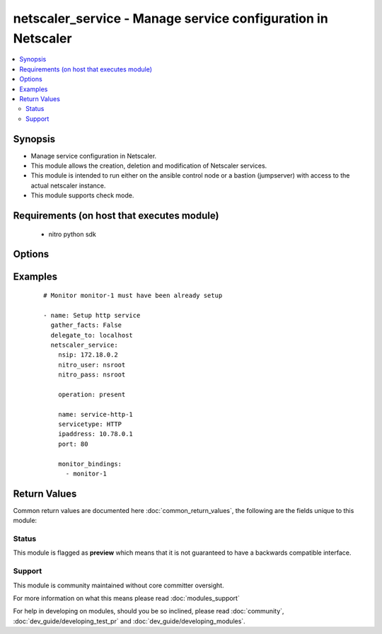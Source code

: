 .. _netscaler_service:


netscaler_service - Manage service configuration in Netscaler
+++++++++++++++++++++++++++++++++++++++++++++++++++++++++++++

.. versionadded:: 2.4.0


.. contents::
   :local:
   :depth: 2


Synopsis
--------

* Manage service configuration in Netscaler.
* This module allows the creation, deletion and modification of Netscaler services.
* This module is intended to run either on the ansible  control node or a bastion (jumpserver) with access to the actual netscaler instance.
* This module supports check mode.


Requirements (on host that executes module)
-------------------------------------------

  * nitro python sdk


Options
-------

.. raw:: html

    <table border=1 cellpadding=4>
    <tr>
    <th class="head">parameter</th>
    <th class="head">required</th>
    <th class="head">default</th>
    <th class="head">choices</th>
    <th class="head">comments</th>
    </tr>
                <tr><td>accessdown<br/><div style="font-size: small;"></div></td>
    <td>no</td>
    <td></td>
        <td></td>
        <td><div>Use Layer 2 mode to bridge the packets sent to this service if it is marked as DOWN. If the service is DOWN, and this parameter is disabled, the packets are dropped.</div>        </td></tr>
                <tr><td>appflowlog<br/><div style="font-size: small;"></div></td>
    <td>no</td>
    <td>ENABLED</td>
        <td><ul><li>ENABLED</li><li>DISABLED</li></ul></td>
        <td><div>Enable logging of AppFlow information.</div>        </td></tr>
                <tr><td>cacheable<br/><div style="font-size: small;"></div></td>
    <td>no</td>
    <td></td>
        <td></td>
        <td><div>Use the transparent cache redirection virtual server to forward requests to the cache server.</div><div>Note: Do not specify this parameter if you set the Cache Type parameter.</div>        </td></tr>
                <tr><td>cachetype<br/><div style="font-size: small;"></div></td>
    <td>no</td>
    <td></td>
        <td><ul><li>TRANSPARENT</li><li>REVERSE</li><li>FORWARD</li></ul></td>
        <td><div>Cache type supported by the cache server.</div>        </td></tr>
                <tr><td>cip<br/><div style="font-size: small;"></div></td>
    <td>no</td>
    <td></td>
        <td><ul><li>ENABLED</li><li>DISABLED</li></ul></td>
        <td><div>Before forwarding a request to the service, insert an HTTP header with the client's IPv4 or IPv6 address as its value. Used if the server needs the client's IP address for security, accounting, or other purposes, and setting the Use Source IP parameter is not a viable option.</div>        </td></tr>
                <tr><td>cipheader<br/><div style="font-size: small;"></div></td>
    <td>no</td>
    <td></td>
        <td></td>
        <td><div>Name for the HTTP header whose value must be set to the IP address of the client. Used with the Client IP parameter. If you set the Client IP parameter, and you do not specify a name for the header, the appliance uses the header name specified for the global Client IP Header parameter (the cipHeader parameter in the set ns param CLI command or the Client IP Header parameter in the Configure HTTP Parameters dialog box at System &gt; Settings &gt; Change HTTP parameters). If the global Client IP Header parameter is not specified, the appliance inserts a header with the name "client-ip.".</div><div>Minimum length = 1</div>        </td></tr>
                <tr><td>cka<br/><div style="font-size: small;"></div></td>
    <td>no</td>
    <td></td>
        <td></td>
        <td><div>Enable client keep-alive for the service.</div>        </td></tr>
                <tr><td>cleartextport<br/><div style="font-size: small;"></div></td>
    <td>no</td>
    <td></td>
        <td></td>
        <td><div>Port to which clear text data must be sent after the appliance decrypts incoming SSL traffic. Applicable to transparent SSL services.</div><div>Minimum value = 1</div>        </td></tr>
                <tr><td>clttimeout<br/><div style="font-size: small;"></div></td>
    <td>no</td>
    <td></td>
        <td></td>
        <td><div>Time, in seconds, after which to terminate an idle client connection.</div><div>Minimum value = 0</div><div>Maximum value = 31536000</div>        </td></tr>
                <tr><td>cmp<br/><div style="font-size: small;"></div></td>
    <td>no</td>
    <td></td>
        <td></td>
        <td><div>Enable compression for the service.</div>        </td></tr>
                <tr><td>comment<br/><div style="font-size: small;"></div></td>
    <td>no</td>
    <td></td>
        <td></td>
        <td><div>Any information about the service.</div>        </td></tr>
                <tr><td>customserverid<br/><div style="font-size: small;"></div></td>
    <td>no</td>
    <td>None</td>
        <td></td>
        <td><div>Unique identifier for the service. Used when the persistency type for the virtual server is set to Custom Server ID.</div>        </td></tr>
                <tr><td>dnsprofilename<br/><div style="font-size: small;"></div></td>
    <td>no</td>
    <td></td>
        <td></td>
        <td><div>Name of the DNS profile to be associated with the service. DNS profile properties will applied to the transactions processed by a service. This parameter is valid only for ADNS and ADNS-TCP services.</div><div>Minimum length = 1</div><div>Maximum length = 127</div>        </td></tr>
                <tr><td>downstateflush<br/><div style="font-size: small;"></div></td>
    <td>no</td>
    <td>ENABLED</td>
        <td><ul><li>ENABLED</li><li>DISABLED</li></ul></td>
        <td><div>Flush all active transactions associated with a service whose state transitions from UP to DOWN. Do not enable this option for applications that must complete their transactions.</div>        </td></tr>
                <tr><td>graceful<br/><div style="font-size: small;"></div></td>
    <td>no</td>
    <td></td>
        <td></td>
        <td><div>Shut down gracefully, not accepting any new connections, and disabling the service when all of its connections are closed.</div>        </td></tr>
                <tr><td>hashid<br/><div style="font-size: small;"></div></td>
    <td>no</td>
    <td></td>
        <td></td>
        <td><div>A numerical identifier that can be used by hash based load balancing methods. Must be unique for each service.</div><div>Minimum value = 1</div>        </td></tr>
                <tr><td>healthmonitor<br/><div style="font-size: small;"></div></td>
    <td>no</td>
    <td>True</td>
        <td></td>
        <td><div>Monitor the health of this service</div>        </td></tr>
                <tr><td>httpprofilename<br/><div style="font-size: small;"></div></td>
    <td>no</td>
    <td></td>
        <td></td>
        <td><div>Name of the HTTP profile that contains HTTP configuration settings for the service.</div><div>Minimum length = 1</div><div>Maximum length = 127</div>        </td></tr>
                <tr><td>ip<br/><div style="font-size: small;"></div></td>
    <td>no</td>
    <td></td>
        <td></td>
        <td><div>IP to assign to the service.</div><div>Minimum length = 1</div>        </td></tr>
                <tr><td>ipaddress<br/><div style="font-size: small;"></div></td>
    <td>no</td>
    <td></td>
        <td></td>
        <td><div>The new IP address of the service.</div>        </td></tr>
                <tr><td>maxbandwidth<br/><div style="font-size: small;"></div></td>
    <td>no</td>
    <td></td>
        <td></td>
        <td><div>Maximum bandwidth, in Kbps, allocated to the service.</div><div>Minimum value = 0</div><div>Maximum value = 4294967287</div>        </td></tr>
                <tr><td>maxclient<br/><div style="font-size: small;"></div></td>
    <td>no</td>
    <td></td>
        <td></td>
        <td><div>Maximum number of simultaneous open connections to the service.</div><div>Minimum value = 0</div><div>Maximum value = 4294967294</div>        </td></tr>
                <tr><td>maxreq<br/><div style="font-size: small;"></div></td>
    <td>no</td>
    <td></td>
        <td></td>
        <td><div>Maximum number of requests that can be sent on a persistent connection to the service.</div><div>Note: Connection requests beyond this value are rejected.</div><div>Minimum value = 0</div><div>Maximum value = 65535</div>        </td></tr>
                <tr><td rowspan="2">monitor_bindings<br/><div style="font-size: small;"></div></td>
    <td>no</td>
    <td></td><td></td>
    <td> <div>A list of load balancing monitors to bind to this service.</div><div>Each monitor entry is a dictionary which may contain the following options.</div><div>Note that if not using the built in monitors they must first be setup.</div>    </tr>
    <tr>
    <td colspan="5">
    <table border=1 cellpadding=4>
    <caption><b>Dictionary object monitor_bindings</b></caption>
    <tr>
    <th class="head">parameter</th>
    <th class="head">required</th>
    <th class="head">default</th>
    <th class="head">choices</th>
    <th class="head">comments</th>
    </tr>
                    <tr><td>monitorname<br/><div style="font-size: small;"></div></td>
        <td>no</td>
        <td></td>
                <td></td>
                <td><div>Name of the monitor.</div>        </td></tr>
                    <tr><td>dup_state<br/><div style="font-size: small;"></div></td>
        <td>no</td>
        <td></td>
                <td><ul><li>ENABLED</li><li>DISABLED</li></ul></td>
                <td><div>State of the monitor.</div><div>The state setting for a monitor of a given type affects all monitors of that type.</div><div>For example, if an HTTP monitor is enabled, all HTTP monitors on the appliance are (or remain) enabled.</div><div>If an HTTP monitor is disabled, all HTTP monitors on the appliance are disabled.</div>        </td></tr>
                    <tr><td>dup_weight<br/><div style="font-size: small;"></div></td>
        <td>no</td>
        <td></td>
                <td></td>
                <td><div>Weight to assign to the binding between the monitor and service.</div>        </td></tr>
                    <tr><td>weight<br/><div style="font-size: small;"></div></td>
        <td>no</td>
        <td></td>
                <td></td>
                <td><div>Weight to assign to the binding between the monitor and service.</div>        </td></tr>
        </table>
    </td>
    </tr>
        </td></tr>
                <tr><td>monthreshold<br/><div style="font-size: small;"></div></td>
    <td>no</td>
    <td></td>
        <td></td>
        <td><div>Minimum sum of weights of the monitors that are bound to this service. Used to determine whether to mark a service as UP or DOWN.</div><div>Minimum value = 0</div><div>Maximum value = 65535</div>        </td></tr>
                <tr><td>name<br/><div style="font-size: small;"></div></td>
    <td>no</td>
    <td></td>
        <td></td>
        <td><div>Name for the service. Must begin with an ASCII alphabetic or underscore <code>_</code> character, and must contain only ASCII alphanumeric, underscore <code>_</code>, hash <code>#</code>, period <code>.</code>, space <code> </code>, colon <code>:</code>, at <code>@</code>, equals <code>=</code>, and hyphen <code>-</code> characters. Cannot be changed after the service has been created.</div><div>Minimum length = 1</div>        </td></tr>
                <tr><td>netprofile<br/><div style="font-size: small;"></div></td>
    <td>no</td>
    <td></td>
        <td></td>
        <td><div>Network profile to use for the service.</div><div>Minimum length = 1</div><div>Maximum length = 127</div>        </td></tr>
                <tr><td>nitro_pass<br/><div style="font-size: small;"></div></td>
    <td>yes</td>
    <td></td>
        <td></td>
        <td><div>The password with which to authenticate to the netscaler node.</div>        </td></tr>
                <tr><td>nitro_protocol<br/><div style="font-size: small;"></div></td>
    <td>no</td>
    <td>https</td>
        <td><ul><li>http</li><li>https</li></ul></td>
        <td><div>Which protocol to use when accessing the nitro API objects.</div>        </td></tr>
                <tr><td>nitro_user<br/><div style="font-size: small;"></div></td>
    <td>yes</td>
    <td></td>
        <td></td>
        <td><div>The username with which to authenticate to the netscaler node.</div>        </td></tr>
                <tr><td>nsip<br/><div style="font-size: small;"></div></td>
    <td>yes</td>
    <td></td>
        <td></td>
        <td><div>The ip address of the netscaler appliance where the nitro API calls will be made.</div><div>The port can be specified with the colon (:). E.g. 192.168.1.1:555.</div>        </td></tr>
                <tr><td>operation<br/><div style="font-size: small;"></div></td>
    <td>yes</td>
    <td></td>
        <td><ul><li>present</li><li>absent</li></ul></td>
        <td><div>The operation to perform for the given netscaler module.</div><div>When present the resource will be created if needed and configured according to the module's parameters.</div><div>When absent the resource will be deleted from the netscaler node.</div>        </td></tr>
                <tr><td>pathmonitor<br/><div style="font-size: small;"></div></td>
    <td>no</td>
    <td></td>
        <td></td>
        <td><div>Path monitoring for clustering.</div>        </td></tr>
                <tr><td>pathmonitorindv<br/><div style="font-size: small;"></div></td>
    <td>no</td>
    <td></td>
        <td></td>
        <td><div>Individual Path monitoring decisions.</div>        </td></tr>
                <tr><td>port<br/><div style="font-size: small;"></div></td>
    <td>no</td>
    <td></td>
        <td></td>
        <td><div>Port number of the service.</div><div>Range 1 - 65535</div><div>* in CLI is represented as 65535 in NITRO API</div>        </td></tr>
                <tr><td>processlocal<br/><div style="font-size: small;"></div></td>
    <td>no</td>
    <td>DISABLED</td>
        <td><ul><li>ENABLED</li><li>DISABLED</li></ul></td>
        <td><div>By turning on this option packets destined to a service in a cluster will not under go any steering. Turn this option for single packet request response mode or when the upstream device is performing a proper RSS for connection based distribution.</div>        </td></tr>
                <tr><td>rtspsessionidremap<br/><div style="font-size: small;"></div></td>
    <td>no</td>
    <td></td>
        <td></td>
        <td><div>Enable RTSP session ID mapping for the service.</div>        </td></tr>
                <tr><td>sc<br/><div style="font-size: small;"></div></td>
    <td>no</td>
    <td></td>
        <td></td>
        <td><div>State of SureConnect for the service.</div>        </td></tr>
                <tr><td>serverid<br/><div style="font-size: small;"></div></td>
    <td>no</td>
    <td></td>
        <td></td>
        <td><div>The identifier for the service. This is used when the persistency type is set to Custom Server ID.</div>        </td></tr>
                <tr><td>servername<br/><div style="font-size: small;"></div></td>
    <td>no</td>
    <td></td>
        <td></td>
        <td><div>Name of the server that hosts the service.</div><div>Minimum length = 1</div>        </td></tr>
                <tr><td>servicetype<br/><div style="font-size: small;"></div></td>
    <td>no</td>
    <td></td>
        <td><ul><li>HTTP</li><li>FTP</li><li>TCP</li><li>UDP</li><li>SSL</li><li>SSL_BRIDGE</li><li>SSL_TCP</li><li>DTLS</li><li>NNTP</li><li>RPCSVR</li><li>DNS</li><li>ADNS</li><li>SNMP</li><li>RTSP</li><li>DHCPRA</li><li>ANY</li><li>SIP_UDP</li><li>SIP_TCP</li><li>SIP_SSL</li><li>DNS_TCP</li><li>ADNS_TCP</li><li>MYSQL</li><li>MSSQL</li><li>ORACLE</li><li>RADIUS</li><li>RADIUSListener</li><li>RDP</li><li>DIAMETER</li><li>SSL_DIAMETER</li><li>TFTP</li><li>SMPP</li><li>PPTP</li><li>GRE</li><li>SYSLOGTCP</li><li>SYSLOGUDP</li><li>FIX</li><li>SSL_FIX</li></ul></td>
        <td><div>Protocol in which data is exchanged with the service.</div>        </td></tr>
                <tr><td>sp<br/><div style="font-size: small;"></div></td>
    <td>no</td>
    <td></td>
        <td></td>
        <td><div>Enable surge protection for the service.</div>        </td></tr>
                <tr><td>ssl_cert_validation<br/><div style="font-size: small;"></div></td>
    <td>yes</td>
    <td></td>
        <td></td>
        <td><div>Whether to check the ssl certificate validity when using https to communicate with the netsaler node.</div>        </td></tr>
                <tr><td>svrtimeout<br/><div style="font-size: small;"></div></td>
    <td>no</td>
    <td></td>
        <td></td>
        <td><div>Time, in seconds, after which to terminate an idle server connection.</div><div>Minimum value = 0</div><div>Maximum value = 31536000</div>        </td></tr>
                <tr><td>tcpb<br/><div style="font-size: small;"></div></td>
    <td>no</td>
    <td></td>
        <td></td>
        <td><div>Enable TCP buffering for the service.</div>        </td></tr>
                <tr><td>tcpprofilename<br/><div style="font-size: small;"></div></td>
    <td>no</td>
    <td></td>
        <td></td>
        <td><div>Name of the TCP profile that contains TCP configuration settings for the service.</div><div>Minimum length = 1</div><div>Maximum length = 127</div>        </td></tr>
                <tr><td>td<br/><div style="font-size: small;"></div></td>
    <td>no</td>
    <td></td>
        <td></td>
        <td><div>Integer value that uniquely identifies the traffic domain in which you want to configure the entity. If you do not specify an ID, the entity becomes part of the default traffic domain, which has an ID of 0.</div><div>Minimum value = 0</div><div>Maximum value = 4094</div>        </td></tr>
                <tr><td>useproxyport<br/><div style="font-size: small;"></div></td>
    <td>no</td>
    <td></td>
        <td></td>
        <td><div>Use the proxy port as the source port when initiating connections with the server. With the NO setting, the client-side connection port is used as the source port for the server-side connection.</div><div>Note: This parameter is available only when the Use Source IP (USIP) parameter is set to YES.</div>        </td></tr>
                <tr><td>usip<br/><div style="font-size: small;"></div></td>
    <td>no</td>
    <td></td>
        <td></td>
        <td><div>Use the client's IP address as the source IP address when initiating a connection to the server. When creating a service, if you do not set this parameter, the service inherits the global Use Source IP setting (available in the enable ns mode and disable ns mode CLI commands, or in the System &gt; Settings &gt; Configure modes &gt; Configure Modes dialog box). However, you can override this setting after you create the service.</div>        </td></tr>
        </table>
    </br>



Examples
--------

 ::

    
    # Monitor monitor-1 must have been already setup
    
    - name: Setup http service
      gather_facts: False
      delegate_to: localhost
      netscaler_service:
        nsip: 172.18.0.2
        nitro_user: nsroot
        nitro_pass: nsroot
    
        operation: present
    
        name: service-http-1
        servicetype: HTTP
        ipaddress: 10.78.0.1
        port: 80
    
        monitor_bindings:
          - monitor-1

Return Values
-------------

Common return values are documented here :doc:`common_return_values`, the following are the fields unique to this module:

.. raw:: html

    <table border=1 cellpadding=4>
    <tr>
    <th class="head">name</th>
    <th class="head">description</th>
    <th class="head">returned</th>
    <th class="head">type</th>
    <th class="head">sample</th>
    </tr>

        <tr>
        <td> diff </td>
        <td> A dictionary with a list of differences between the actual configured object and the configuration specified in the module </td>
        <td align=center> failure </td>
        <td align=center> dict </td>
        <td align=center> { 'clttimeout': 'difference. ours: (float) 10.0 other: (float) 20.0' } </td>
    </tr>
            <tr>
        <td> loglines </td>
        <td> list of logged messages by the module </td>
        <td align=center> always </td>
        <td align=center> list </td>
        <td align=center> ['message 1', 'message 2'] </td>
    </tr>
        
    </table>
    </br></br>




Status
~~~~~~

This module is flagged as **preview** which means that it is not guaranteed to have a backwards compatible interface.


Support
~~~~~~~

This module is community maintained without core committer oversight.

For more information on what this means please read :doc:`modules_support`


For help in developing on modules, should you be so inclined, please read :doc:`community`, :doc:`dev_guide/developing_test_pr` and :doc:`dev_guide/developing_modules`.